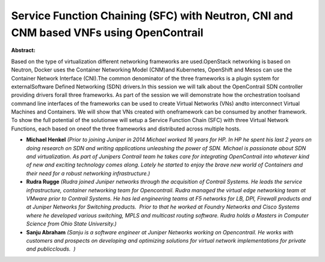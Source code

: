 Service Function Chaining (SFC) with Neutron, CNI and CNM based VNFs using OpenContrail
~~~~~~~~~~~~~~~~~~~~~~~~~~~~~~~~~~~~~~~~~~~~~~~~~~~~~~~~~~~~~~~~~~~~~~~~~~~~~~~~~~~~~~~

**Abstract:**

Based on the type of virtualization different networking frameworks are used.OpenStack networking is based on Neutron, Docker uses the Container Networking Model (CNM)and Kubernetes, OpenShift and Mesos can use the Container Network Interface (CNI).The common denominator of the three frameworks is a plugin system for externalSoftware Defined Networking (SDN) drivers.In this session we will talk about the OpenContrail SDN controller providing drivers forall three frameworks. As part of the session we will demonstrate how the orchestration toolsand command line interfaces of the frameworks can be used to create Virtual Networks (VNs) andto interconnect Virtual Machines and Containers. We will show that VNs created with oneframework can be consumed by another framework. To show the full potential of the solutionwe will setup a Service Function Chain (SFC) with three Virtual Network Functions, each based on oneof the three frameworks and distributed across multiple hosts.


* **Michael Henkel** *(Prior to joining Juniper in 2014 Michael worked 16 years for HP. In HP he spent his last 2 years on doing research on SDN and writing applications unleashing the power of SDN. Michael is passionate about SDN and virtualization. As part of Junipers Contrail team he takes care for integrating OpenContrail into whatever kind of new and exciting technology comes along. Lately he started to enjoy the brave new world of Containers and their need for a robust networking infrastructure.)*

* **Rudra Rugge** *(Rudra joined Juniper networks through the acquisition of Contrail Systems. He leads the service infrastructure, container networking team for Opencontrail. Rudra managed the virtual edge networking team at VMware prior to Contrail Systems. He has led engineering teams at F5 networks for LB, DPI, Firewall products and at Juniper Networks for Switching products.  Prior to that he worked at Foundry Networks and Cisco Systems where he developed various switching, MPLS and multicast routing software. Rudra holds a Masters in Computer Science from Ohio State University.)*

* **Sanju Abraham** *(Sanju is a software engineer at Juniper Networks working on Opencontrail. He works with customers and prospects on developing and optimizing solutions for virtual network implementations for private and publicclouds.  )*
